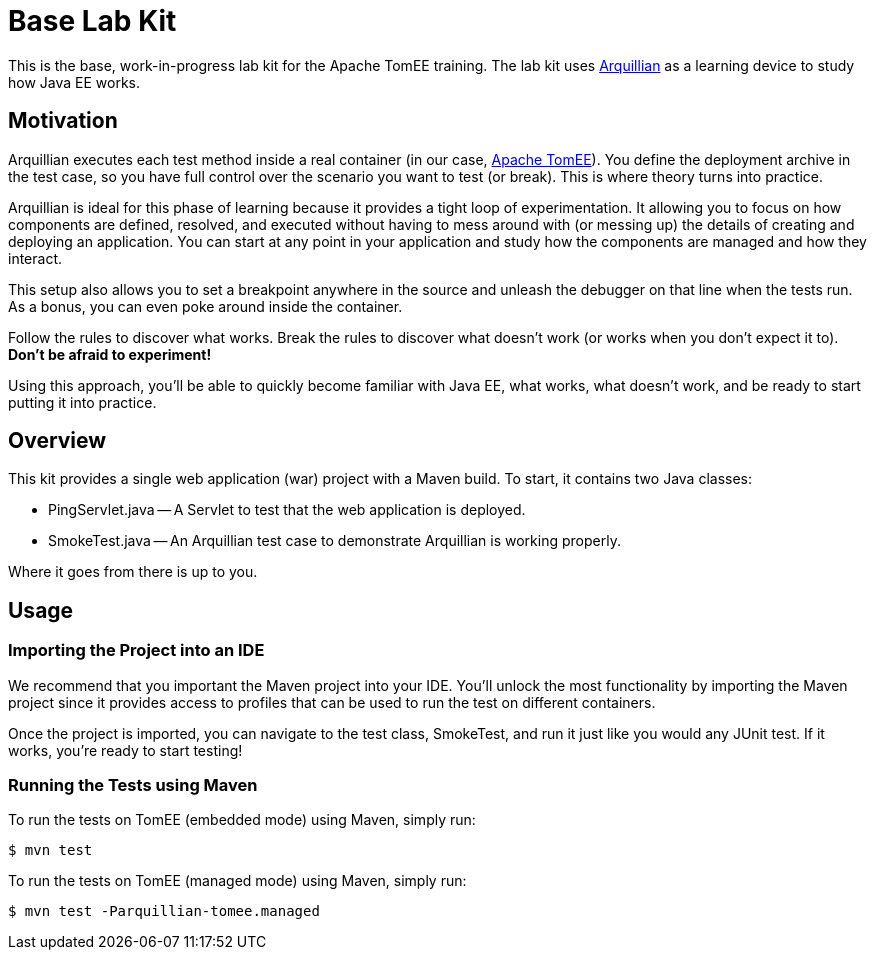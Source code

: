 = Base Lab Kit
// Settings
ifdef::env-github,env-browser[]
:toc: preamble
:toclevels: 1
endif::[]
ifdef::env-github[]
:!toc-title:
endif::[]
// URIs
:uri-arquillian: http://arquillian.org
:uri-tomee: http://tomee.apache.org

This is the base, work-in-progress lab kit for the Apache TomEE training.
The lab kit uses {uri-arquillian}[Arquillian] as a learning device to study how Java EE works.

== Motivation

Arquillian executes each test method inside a real container (in our case, {uri-tomee}[Apache TomEE]).
You define the deployment archive in the test case, so you have full control over the scenario you want to test (or break).
This is where theory turns into practice.

Arquillian is ideal for this phase of learning because it provides a tight loop of experimentation.
It allowing you to focus on how components are defined, resolved, and executed without having to mess around with (or messing up) the details of creating and deploying an application.
You can start at any point in your application and study how the components are managed and how they interact.

This setup also allows you to set a breakpoint anywhere in the source and unleash the debugger on that line when the tests run.
As a bonus, you can even poke around inside the container.

Follow the rules to discover what works.
Break the rules to discover what doesn't work (or works when you don't expect it to).
*Don't be afraid to experiment!*

Using this approach, you'll be able to quickly become familiar with Java EE, what works, what doesn't work, and be ready to start putting it into practice.

////
Additional defenses:
- Easier to maintain modular labs than a large, monolithic application
- Easier to explore specific scenarios by taking a modular approach (don't all have to tie in)
////

== Overview

This kit provides a single web application (war) project with a Maven build.
To start, it contains two Java classes:

- PingServlet.java -- A Servlet to test that the web application is deployed.
- SmokeTest.java -- An Arquillian test case to demonstrate Arquillian is working properly.

Where it goes from there is up to you.

== Usage

=== Importing the Project into an IDE

We recommend that you important the Maven project into your IDE.
You'll unlock the most functionality by importing the Maven project since it provides access to profiles that can be used to run the test on different containers.

Once the project is imported, you can navigate to the test class, SmokeTest, and run it just like you would any JUnit test.
If it works, you're ready to start testing!

=== Running the Tests using Maven

To run the tests on TomEE (embedded mode) using Maven, simply run:

 $ mvn test

To run the tests on TomEE (managed mode) using Maven, simply run:

 $ mvn test -Parquillian-tomee.managed

////
=== Building a local TomEE installation

 $ mvn tomee:run -Dtomee-plugin.skipCurrentProject=true
////
